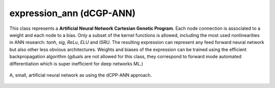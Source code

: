 expression_ann (dCGP-ANN)
^^^^^^^^^^^^^^^^^^^^^^^^^^^^^^^^^^^^^^^^^^^^^^^^^^^^^^^^^^^^^^^^^^^^^^^^^^^^^^^^^^^^^^^^^^^^^^^^^^^^

This class represents a **Artificial Neural Network Cartesian Genetic Program**. Each node connection is associated to a weight and each node to a bias. Only a subset of the kernel functions
is allowed, including the most used nonlinearities in ANN research: *tanh*, *sig*, *ReLu*, *ELU* and *ISRU*. The resulting expression can represent any feed forward neural network but also other
less obvious architectures. Weights and biases of the expression can be trained using the efficient backpropagation algorithm (gduals are not allowed for this class, they correspond to forward mode
automated differentiation which is super inefficient for deep networks ML.)

.. figure:: ../../_static/expression_ann.png
   :alt: weighted dCGP expression
   :align: center

   A, small, artificial neural network as using the dCPP-ANN approach.

.. doxygenclass:: dcgp::expression_ann
   :project: dCGP
   :members:

